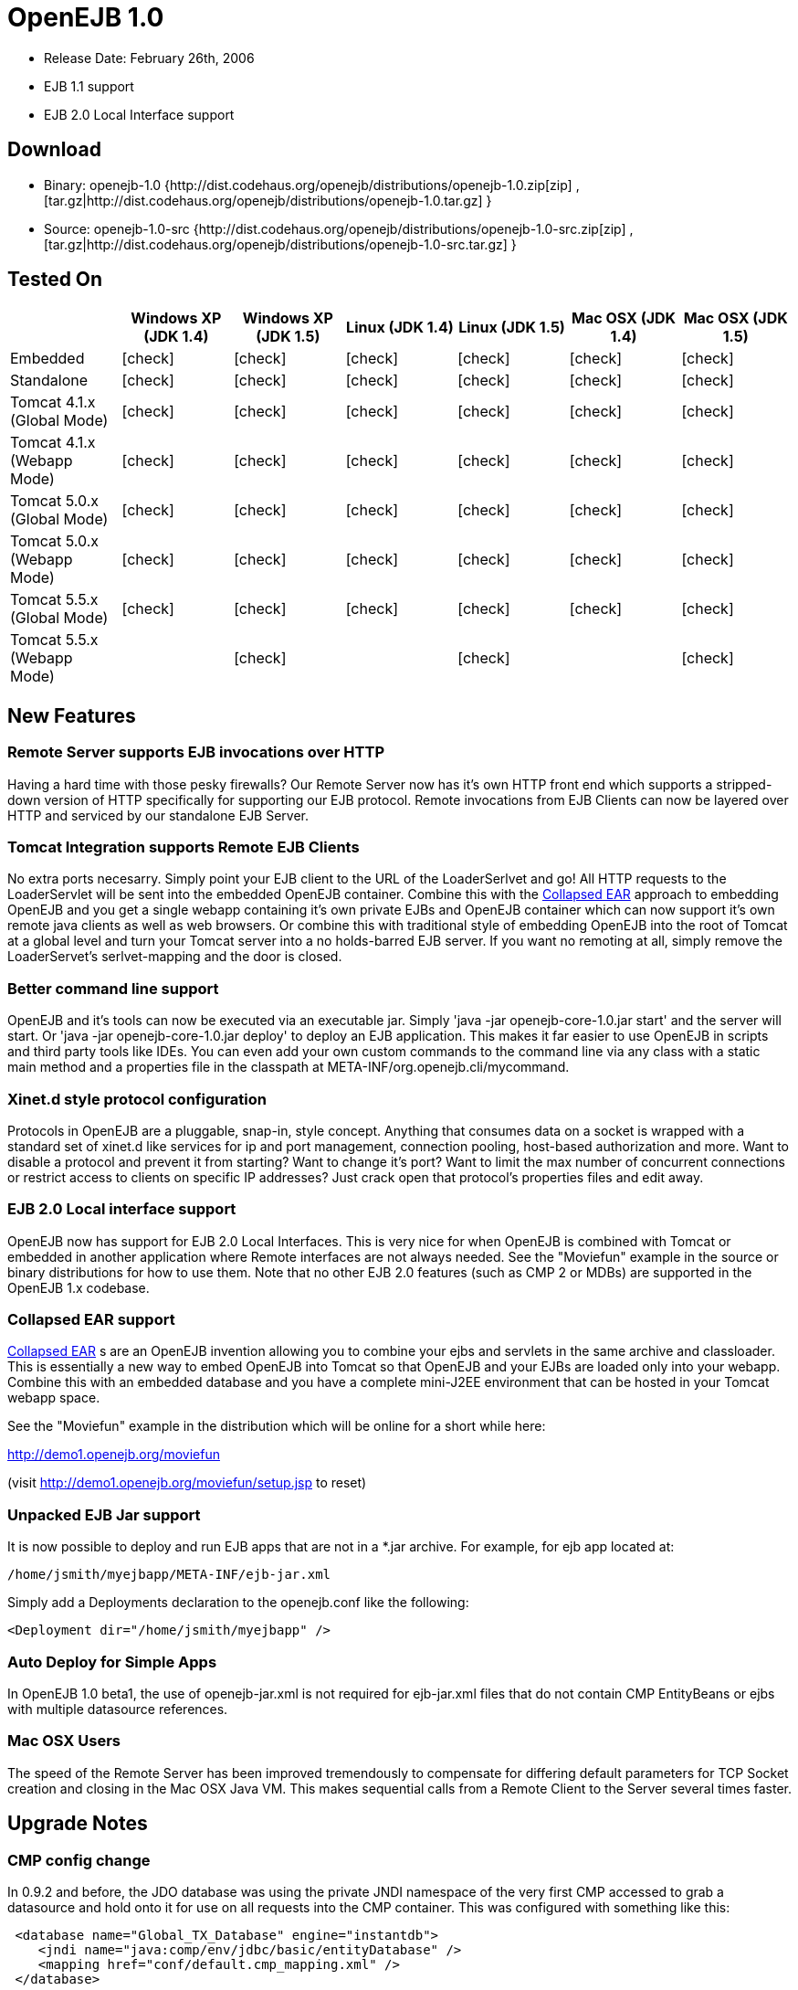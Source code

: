 = OpenEJB 1.0
:tested-on-layout: cols="7*",options="header"
:icons: font
:y: icon:check[role="green"]
:n: icon:times[role="red"]

* Release Date: February 26th, 2006
* EJB 1.1 support
* EJB 2.0 Local Interface support



== Download

* Binary: openejb-1.0 {http://dist.codehaus.org/openejb/distributions/openejb-1.0.zip[zip]  , [tar.gz|http://dist.codehaus.org/openejb/distributions/openejb-1.0.tar.gz] }
* Source: openejb-1.0-src {http://dist.codehaus.org/openejb/distributions/openejb-1.0-src.zip[zip]  , [tar.gz|http://dist.codehaus.org/openejb/distributions/openejb-1.0-src.tar.gz] }



== Tested On

[{tested-on-layout}]
|===

|
|Windows XP (JDK 1.4)
|Windows XP (JDK 1.5)
|Linux (JDK 1.4)
|Linux (JDK 1.5)
|Mac OSX (JDK 1.4)
|Mac OSX (JDK 1.5)


|Embedded
|{y}
|{y}
|{y}
|{y}
|{y}
|{y}


|Standalone
|{y}
|{y}
|{y}
|{y}
|{y}
|{y}


|Tomcat 4.1.x (Global Mode)
|{y}
|{y}
|{y}
|{y}
|{y}
|{y}


|Tomcat 4.1.x (Webapp Mode)
|{y}
|{y}
|{y}
|{y}
|{y}
|{y}


|Tomcat 5.0.x (Global Mode)
|{y}
|{y}
|{y}
|{y}
|{y}
|{y}


|Tomcat 5.0.x (Webapp Mode)
|{y}
|{y}
|{y}
|{y}
|{y}
|{y}


|Tomcat 5.5.x (Global Mode)
|{y}
|{y}
|{y}
|{y}
|{y}
|{y}


|Tomcat 5.5.x (Webapp Mode)
|
|{y}
|
|{y}
|
|{y}
|===




== New Features



=== Remote Server supports EJB invocations over HTTP

Having a hard time with those pesky firewalls?
Our Remote Server now has it's own HTTP front end which supports a stripped-down version of HTTP specifically for supporting our EJB protocol.
Remote invocations from EJB Clients can now be layered over HTTP and serviced by our standalone EJB Server.



=== Tomcat Integration supports Remote EJB Clients

No extra ports necesarry.
Simply point your EJB client to the URL of the LoaderSerlvet and go!
All HTTP requests to the LoaderServlet will be sent into the embedded OpenEJB container.
Combine this with the xref:collapsed-ear.adoc[Collapsed EAR]  approach to embedding OpenEJB and you get a single webapp containing it's own private EJBs and OpenEJB container which can now support it's own remote java clients as well as web browsers.
Or combine this with traditional style of embedding OpenEJB into the root of Tomcat at a global level and turn your Tomcat server into a no holds-barred EJB server.
If you want no remoting at all, simply remove the LoaderServet's serlvet-mapping and the door is closed.



=== Better command line support

OpenEJB and it's tools can now be executed via an executable jar.
Simply 'java -jar openejb-core-1.0.jar start' and the server will start.
Or 'java -jar openejb-core-1.0.jar deploy' to deploy an EJB application.
This makes it far easier to use OpenEJB in scripts and third party tools like IDEs.
You can even add your own custom commands to the command line via any class with a static main method and a properties file in the classpath at META-INF/org.openejb.cli/mycommand.



=== Xinet.d style protocol configuration

Protocols in OpenEJB are a pluggable, snap-in, style concept.
Anything that consumes data on a socket is wrapped with a standard set of xinet.d like services for ip and port management, connection pooling, host-based authorization and more.
Want to disable a protocol and prevent it from starting?
Want to change it's port?
Want to limit the max number of concurrent connections or restrict access to clients on specific IP addresses?
Just crack open that protocol's properties files and edit away.



=== EJB 2.0 Local interface support

OpenEJB now has support for EJB 2.0 Local Interfaces.
This is very nice for when OpenEJB is combined with Tomcat  or embedded in another application where Remote interfaces  are not always needed.
See the "Moviefun" example in the  source or binary distributions for how to use them.
Note that no other EJB 2.0 features (such as CMP 2 or MDBs)   are supported in the OpenEJB 1.x codebase.



=== Collapsed EAR support

xref:collapsed-ear.adoc[Collapsed EAR] s are an OpenEJB invention allowing you to  combine your ejbs and servlets in the same archive and  classloader.
This is essentially a new way to embed OpenEJB  into Tomcat so that OpenEJB and your EJBs are loaded only  into your webapp.
Combine this with an embedded database  and you have a complete mini-J2EE environment that can be  hosted in your Tomcat webapp space.

See the "Moviefun" example in the distribution which will  be online for a short while here:

http://demo1.openejb.org/moviefun

(visit http://demo1.openejb.org/moviefun/setup.jsp  to reset)



=== Unpacked EJB Jar support

It is now possible to deploy and run EJB apps that are not  in a *.jar archive.
For example, for ejb app located at:

 /home/jsmith/myejbapp/META-INF/ejb-jar.xml

Simply add a Deployments declaration to the openejb.conf  like the following:

 <Deployment dir="/home/jsmith/myejbapp" />



=== Auto Deploy for Simple Apps

In OpenEJB 1.0 beta1, the use of openejb-jar.xml is not  required for ejb-jar.xml files that do not contain CMP  EntityBeans or ejbs with multiple datasource references.



=== Mac OSX Users

The speed of the Remote Server has been improved tremendously  to compensate for differing default parameters for TCP Socket  creation and closing in the Mac OSX Java VM.
This makes sequential	calls from a Remote Client to the Server several times faster.



== Upgrade Notes



=== CMP config change

In 0.9.2 and before, the JDO database was using the private JNDI namespace of the very first CMP accessed to grab a datasource and hold onto it for use on all requests into the CMP container.
This was configured with something like this:

[source,xml]
----
 <database name="Global_TX_Database" engine="instantdb">
    <jndi name="java:comp/env/jdbc/basic/entityDatabase" />
    <mapping href="conf/default.cmp_mapping.xml" />
 </database>
----

This was just wrong.
We've switched it so that the "jndi" tag of a Castor database.xml file can be set directly to the global JNDI name of a Connector element declared in an openejb.conf file.

[source,xml]
----
  <database name="Global_TX_Database" engine="instantdb">
      <jndi name="java:openejb/connector/Default JDBC Database" />
      <mapping href="conf/default.cmp_mapping.xml" />
  </database>
----

This is still not so optimal as we do not want to people using OpenEJB's internal jndi and encourage people to become dependent on it.
Newer releases of Castor allow for a completely programmatic way to configure a JDO database.
In future releases, these global and local database files will go away all together!
You will only need to specify your mapping.xml and will be able to pack it in your ejb jar.



== Changelog



=== 1.0

[cols=2*]
|===
| {jiraissues:url=http://jira.codehaus.org/secure/IssueNavigator.jspa?view=rss&pid=10401&fixfor=10421&sorter/field=issuekey&sorter/order=DESC&reset=true&decorator=none
| columns=key,summary}
|===



=== 1.0 Beta 1

[cols=2*]
|===
| {jiraissues:url=http://jira.codehaus.org/secure/IssueNavigator.jspa?view=rss&pid=10401&fixfor=11983&sorter/field=issuekey&sorter/order=DESC&reset=true&decorator=none
| columns=key,summary}
|===
